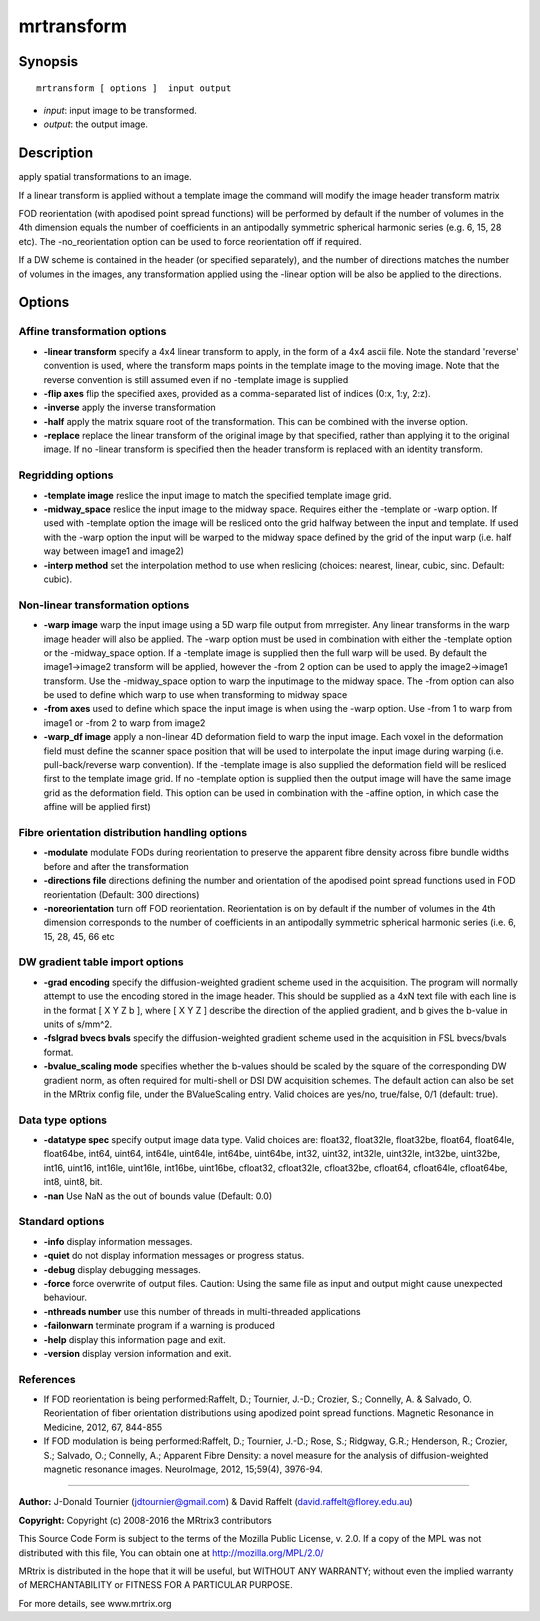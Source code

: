 mrtransform
===========

Synopsis
--------

::

    mrtransform [ options ]  input output

-  *input*: input image to be transformed.
-  *output*: the output image.

Description
-----------

apply spatial transformations to an image. 

If a linear transform is applied without a template image the command will modify the image header transform matrix

FOD reorientation (with apodised point spread functions) will be performed by default if the number of volumes in the 4th dimension equals the number of coefficients in an antipodally symmetric spherical harmonic series (e.g. 6, 15, 28 etc). The -no_reorientation option can be used to force reorientation off if required.

If a DW scheme is contained in the header (or specified separately), and the number of directions matches the number of volumes in the images, any transformation applied using the -linear option will be also be applied to the directions.

Options
-------

Affine transformation options
^^^^^^^^^^^^^^^^^^^^^^^^^^^^^

-  **-linear transform** specify a 4x4 linear transform to apply, in the form of a 4x4 ascii file. Note the standard 'reverse' convention is used, where the transform maps points in the template image to the moving image. Note that the reverse convention is still assumed even if no -template image is supplied

-  **-flip axes** flip the specified axes, provided as a comma-separated list of indices (0:x, 1:y, 2:z).

-  **-inverse** apply the inverse transformation

-  **-half** apply the matrix square root of the transformation. This can be combined with the inverse option.

-  **-replace** replace the linear transform of the original image by that specified, rather than applying it to the original image. If no -linear transform is specified then the header transform is replaced with an identity transform.

Regridding options
^^^^^^^^^^^^^^^^^^

-  **-template image** reslice the input image to match the specified template image grid.

-  **-midway_space** reslice the input image to the midway space. Requires either the -template or -warp option. If used with -template option the image will be resliced onto the grid halfway between the input and template. If used with the -warp option the input will be warped to the midway space defined by the grid of the input warp (i.e. half way between image1 and image2)

-  **-interp method** set the interpolation method to use when reslicing (choices: nearest, linear, cubic, sinc. Default: cubic).

Non-linear transformation options
^^^^^^^^^^^^^^^^^^^^^^^^^^^^^^^^^

-  **-warp image** warp the input image using a 5D warp file output from mrregister. Any linear transforms in the warp image header will also be applied. The -warp option must be used in combination with either the -template option or the -midway_space option. If a -template image is supplied then the full warp will be used. By default the image1->image2 transform will be applied, however the -from 2 option can be used to apply the image2->image1 transform. Use the -midway_space option to warp the inputimage to the midway space. The -from option can also be used to define which warp to use when transforming to midway space

-  **-from axes** used to define which space the input image is when using the -warp option. Use -from 1 to warp from image1 or -from 2 to warp from image2

-  **-warp_df image** apply a non-linear 4D deformation field to warp the input image. Each voxel in the deformation field must define the scanner space position that will be used to interpolate the input image during warping (i.e. pull-back/reverse warp convention). If the -template image is also supplied the deformation field will be resliced first to the template image grid. If no -template option is supplied then the output image will have the same image grid as the deformation field. This option can be used in combination with the -affine option, in which case the affine will be applied first)

Fibre orientation distribution handling options
^^^^^^^^^^^^^^^^^^^^^^^^^^^^^^^^^^^^^^^^^^^^^^^

-  **-modulate** modulate FODs during reorientation to preserve the apparent fibre density across fibre bundle widths before and after the transformation

-  **-directions file** directions defining the number and orientation of the apodised point spread functions used in FOD reorientation (Default: 300 directions)

-  **-noreorientation** turn off FOD reorientation. Reorientation is on by default if the number of volumes in the 4th dimension corresponds to the number of coefficients in an antipodally symmetric spherical harmonic series (i.e. 6, 15, 28, 45, 66 etc

DW gradient table import options
^^^^^^^^^^^^^^^^^^^^^^^^^^^^^^^^

-  **-grad encoding** specify the diffusion-weighted gradient scheme used in the acquisition. The program will normally attempt to use the encoding stored in the image header. This should be supplied as a 4xN text file with each line is in the format [ X Y Z b ], where [ X Y Z ] describe the direction of the applied gradient, and b gives the b-value in units of s/mm^2.

-  **-fslgrad bvecs bvals** specify the diffusion-weighted gradient scheme used in the acquisition in FSL bvecs/bvals format.

-  **-bvalue_scaling mode** specifies whether the b-values should be scaled by the square of the corresponding DW gradient norm, as often required for multi-shell or DSI DW acquisition schemes. The default action can also be set in the MRtrix config file, under the BValueScaling entry. Valid choices are yes/no, true/false, 0/1 (default: true).

Data type options
^^^^^^^^^^^^^^^^^

-  **-datatype spec** specify output image data type. Valid choices are: float32, float32le, float32be, float64, float64le, float64be, int64, uint64, int64le, uint64le, int64be, uint64be, int32, uint32, int32le, uint32le, int32be, uint32be, int16, uint16, int16le, uint16le, int16be, uint16be, cfloat32, cfloat32le, cfloat32be, cfloat64, cfloat64le, cfloat64be, int8, uint8, bit.

-  **-nan** Use NaN as the out of bounds value (Default: 0.0)

Standard options
^^^^^^^^^^^^^^^^

-  **-info** display information messages.

-  **-quiet** do not display information messages or progress status.

-  **-debug** display debugging messages.

-  **-force** force overwrite of output files. Caution: Using the same file as input and output might cause unexpected behaviour.

-  **-nthreads number** use this number of threads in multi-threaded applications

-  **-failonwarn** terminate program if a warning is produced

-  **-help** display this information page and exit.

-  **-version** display version information and exit.

References
^^^^^^^^^^

* If FOD reorientation is being performed:Raffelt, D.; Tournier, J.-D.; Crozier, S.; Connelly, A. & Salvado, O. Reorientation of fiber orientation distributions using apodized point spread functions. Magnetic Resonance in Medicine, 2012, 67, 844-855

* If FOD modulation is being performed:Raffelt, D.; Tournier, J.-D.; Rose, S.; Ridgway, G.R.; Henderson, R.; Crozier, S.; Salvado, O.; Connelly, A.; Apparent Fibre Density: a novel measure for the analysis of diffusion-weighted magnetic resonance images. NeuroImage, 2012, 15;59(4), 3976-94.

--------------



**Author:** J-Donald Tournier (jdtournier@gmail.com) & David Raffelt (david.raffelt@florey.edu.au)

**Copyright:** Copyright (c) 2008-2016 the MRtrix3 contributors

This Source Code Form is subject to the terms of the Mozilla Public License, v. 2.0. If a copy of the MPL was not distributed with this file, You can obtain one at http://mozilla.org/MPL/2.0/

MRtrix is distributed in the hope that it will be useful, but WITHOUT ANY WARRANTY; without even the implied warranty of MERCHANTABILITY or FITNESS FOR A PARTICULAR PURPOSE.

For more details, see www.mrtrix.org

